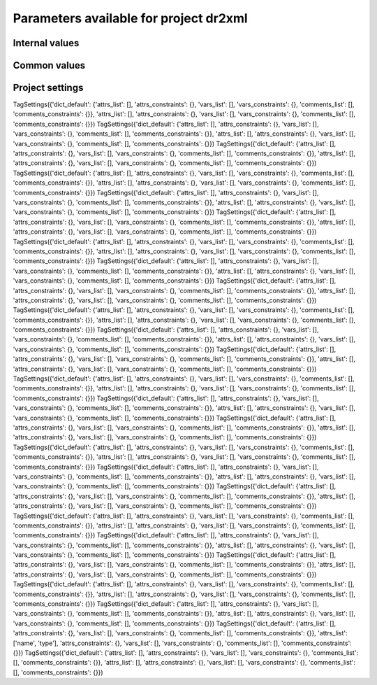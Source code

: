 Parameters available for project dr2xml
=======================================

Internal values
---------------
.. glossary::
   :sorted:
   
   CFsubhr_frequency
      
      TODO
      
      fatal: False
      
      default values:
         
         - laboratory['CFsubhr_frequency']
         - '1ts'
      
      num type: 'string'
      
   add_Gibraltar
      
      TODO
      
      fatal: False
      
      default values:
         
         - laboratory['add_Gibraltar']
         - False
      
      num type: 'string'
      
   additional_allowed_model_components
      
      TODO
      
      fatal: True
      
      default values:
         
         - laboratory['additional_allowed_model_components'][internal['source_id']]
         - []
      
      num type: 'string'
      
   adhoc_policy_do_add_1deg_grid_for_tos
      
      TODO
      
      fatal: False
      
      default values:
         
         - laboratory['adhoc_policy_do_add_1deg_grid_for_tos']
         - False
      
      num type: 'string'
      
   allow_duplicates
      
      TODO
      
      fatal: False
      
      default values:
         
         - laboratory['allow_duplicates']
         - True
      
      num type: 'string'
      
   allow_duplicates_in_same_table
      
      TODO
      
      fatal: True
      
      default values:
         
         - laboratory['allow_duplicates_in_same_table']
         - False
      
      num type: 'string'
      
   allow_pseudo_standard_names
      
      TODO
      
      fatal: False
      
      default values:
         
         - laboratory['allow_pseudo_standard_names']
         - False
      
      num type: 'string'
      
   allow_tos_3hr_1deg
      
      TODO
      
      fatal: False
      
      default values:
         
         - laboratory['allow_tos_3hr_1deg']
         - True
      
      num type: 'string'
      
   branch_year_in_child
      
      TODO
      
      fatal: False
      
      default values:
         
         - simulation['branch_year_in_child']
      
      num type: 'string'
      
   branching
      
      TODO
      
      fatal: False
      
      default values:
         
         - laboratory['branching'][internal['source_id']]
         - {}
      
      num type: 'string'
      
   bypass_CV_components
      
      TODO
      
      fatal: False
      
      default values:
         
         - laboratory['bypass_CV_components']
         - False
      
      num type: 'string'
      
   bytes_per_float
      
      TODO
      
      fatal: False
      
      default values:
         
         - laboratory['bytes_per_float']
         - 2
      
      num type: 'string'
      
   configuration
      
      TODO
      
      fatal: True
      
      default values:
         
         - simulation['configuration']
      
      num type: 'string'
      
   context
      
      TODO
      
      fatal: True
      
      default values:
         
         - dict['context']
      
      num type: 'string'
      
   data_request_path
      
      TODO
      
      fatal: False
      
      default values:
         
         - laboratory['data_request_path']
         - None
      
      num type: 'string'
      
   data_request_used
      
      TODO
      
      fatal: False
      
      default values:
         
         - laboratory['data_request_used']
         - 'CMIP6'
      
      num type: 'string'
      
   debug_parsing
      
      TODO
      
      fatal: False
      
      default values:
         
         - laboratory['debug_parsing']
         - False
      
      num type: 'string'
      
   dr2xml_manages_enddate
      
      TODO
      
      fatal: True
      
      default values:
         
         - laboratory['dr2xml_manages_enddate']
         - True
      
      num type: 'string'
      
   end_year
      
      TODO
      
      fatal: False
      
      default values:
         
         - simulation['end_year']
         - False
      
      num type: 'string'
      
   excluded_pairs_lset
      
      TODO
      
      fatal: False
      
      default values:
         
         - laboratory['excluded_pairs']
         - []
      
      num type: 'string'
      
   excluded_pairs_sset
      
      TODO
      
      fatal: False
      
      default values:
         
         - simulation['excluded_pairs']
         - []
      
      num type: 'string'
      
   excluded_request_links
      
      TODO
      
      fatal: False
      
      default values:
         
         - laboratory['excluded_request_links']
         - []
      
      num type: 'string'
      
   excluded_spshapes_lset
      
      TODO
      
      fatal: False
      
      default values:
         
         - laboratory['excluded_spshapes']
         - []
      
      num type: 'string'
      
   excluded_tables_lset
      
      TODO
      
      fatal: False
      
      default values:
         
         - laboratory['excluded_tables']
         - []
      
      num type: 'string'
      
   excluded_tables_sset
      
      TODO
      
      fatal: False
      
      default values:
         
         - simulation['excluded_tables']
         - []
      
      num type: 'string'
      
   excluded_vars_lset
      
      TODO
      
      fatal: False
      
      default values:
         
         - laboratory['excluded_vars']
         - []
      
      num type: 'string'
      
   excluded_vars_per_config
      
      TODO
      
      fatal: False
      
      default values:
         
         - laboratory['excluded_vars_per_config'][internal['configuration']]
         - []
      
      num type: 'string'
      
   excluded_vars_sset
      
      TODO
      
      fatal: False
      
      default values:
         
         - simulation['excluded_vars']
         - []
      
      num type: 'string'
      
   experiment_for_requests
      
      TODO
      
      fatal: True
      
      default values:
         
         - simulation['experiment_for_requests']
         - internal['experiment_id']
      
      num type: 'string'
      
   experiment_id
      
      TODO
      
      fatal: True
      
      default values:
         
         - simulation['experiment_id']
      
      num type: 'string'
      
   filter_on_realization
      
      TODO
      
      fatal: False
      
      default values:
         
         - simulation['filter_on_realization']
         - laboratory['filter_on_realization']
         - True
      
      num type: 'string'
      
   fx_from_file
      
      TODO
      
      fatal: False
      
      default values:
         
         - laboratory['fx_from_file']
         - []
      
      num type: 'string'
      
   grid_choice
      
      TODO
      
      fatal: True
      
      default values:
         
         - laboratory['grid_choice'][internal['source_id']]
      
      num type: 'string'
      
   grid_policy
      
      TODO
      
      fatal: True
      
      default values:
         
         - laboratory['grid_policy']
         - False
      
      num type: 'string'
      
   grid_prefix
      
      TODO
      
      fatal: True
      
      default values:
         
         - laboratory['grid_prefix']
         - internal['ping_variables_prefix']
      
      num type: 'string'
      
   grids
      
      TODO
      
      fatal: True
      
      default values:
         
         - laboratory['grids']
      
      num type: 'string'
      
   grids_dev
      
      TODO
      
      fatal: True
      
      default values:
         
         - laboratory['grids_dev']
         - {}
      
      num type: 'string'
      
   grouped_vars_per_file
      
      TODO
      
      fatal: False
      
      default values:
         
         - simulation['grouped_vars_per_file']
         - laboratory['grouped_vars_per_file']
         - []
      
      num type: 'string'
      
   included_request_links
      
      TODO
      
      fatal: False
      
      default values:
         
         - laboratory['included_request_links']
         - []
      
      num type: 'string'
      
   included_tables
      
      TODO
      
      fatal: False
      
      default values:
         
         - simulation['included_tables']
         - internal['included_tables_lset']
      
      num type: 'string'
      
   included_tables_lset
      
      TODO
      
      fatal: False
      
      default values:
         
         - laboratory['included_tables']
         - []
      
      num type: 'string'
      
   included_vars
      
      TODO
      
      fatal: False
      
      default values:
         
         - simulation['included_vars']
         - internal['included_vars_lset']
      
      num type: 'string'
      
   included_vars_lset
      
      TODO
      
      fatal: False
      
      default values:
         
         - laboratory['included_vars']
         - []
      
      num type: 'string'
      
   institution_id
      
      TODO
      
      fatal: True
      
      default values:
         
         - laboratory['institution_id']
      
      num type: 'string'
      
   laboratory_used
      
      TODO
      
      fatal: False
      
      default values:
         
         - laboratory['laboratory_used']
         - None
      
      num type: 'string'
      
   listof_home_vars
      
      TODO
      
      fatal: False
      
      default values:
         
         - simulation['listof_home_vars']
         - laboratory['listof_home_vars']
         - None
      
      num type: 'string'
      
   max_file_size_in_floats
      
      TODO
      
      fatal: False
      
      default values:
         
         - laboratory['max_file_size_in_floats']
         - 500000000.0
      
      num type: 'string'
      
   max_priority
      
      TODO
      
      fatal: True
      
      default values:
         
         - simulation['max_priority']
         - internal['max_priority_lset']
      
      num type: 'string'
      
   max_priority_lset
      
      TODO
      
      fatal: True
      
      default values:
         
         - laboratory['max_priority']
      
      num type: 'string'
      
   max_split_freq
      
      TODO
      
      fatal: True
      
      default values:
         
         - simulation['max_split_freq']
         - laboratory['max_split_freq']
         - None
      
      num type: 'string'
      
   mips
      
      TODO
      
      fatal: True
      
      default values:
         
         - laboratory['mips']
      
      num type: 'string'
      
   nemo_sources_management_policy_master_of_the_world
      
      TODO
      
      fatal: True
      
      default values:
         
         - laboratory['nemo_sources_management_policy_master_of_the_world']
         - False
      
      num type: 'string'
      
   non_standard_attributes
      
      TODO
      
      fatal: False
      
      default values:
         
         - laboratory['non_standard_attributes']
         - {}
      
      num type: 'string'
      
   non_standard_axes
      
      TODO
      
      fatal: False
      
      default values:
         
         - laboratory['non_standard_axes']
         - {}
      
      num type: 'string'
      
   orography_field_name
      
      TODO
      
      fatal: False
      
      default values:
         
         - laboratory['orography_field_name']
         - 'CMIP6_orog'
      
      num type: 'string'
      
   orphan_variables
      
      TODO
      
      fatal: True
      
      default values:
         
         - laboratory['orphan_variables']
      
      num type: 'string'
      
   path_extra_tables
      
      TODO
      
      fatal: False
      
      default values:
         
         - simulation['path_extra_tables']
         - laboratory['path_extra_tables']
         - None
      
      num type: 'string'
      
   path_to_parse
      
      TODO
      
      fatal: False
      
      default values:
         
         - laboratory['path_to_parse']
         - './'
      
      num type: 'string'
      
   perso_sdims_description
      
      TODO
      
      fatal: False
      
      default values:
         
         - simulation['perso_sdims_description']
         - {}
      
      num type: 'string'
      
   ping_variables_prefix
      
      TODO
      
      fatal: True
      
      default values:
         
         - laboratory['ping_variables_prefix']
      
      num type: 'string'
      
   print_stats_per_var_label
      
      TODO
      
      fatal: False
      
      default values:
         
         - laboratory['print_stats_per_var_label']
         - False
      
      num type: 'string'
      
   print_variables
      
      TODO
      
      fatal: False
      
      default values:
         
         - laboratory['print_variables']
         - True
      
      num type: 'string'
      
   project
      
      TODO
      
      fatal: False
      
      default values:
         
         - laboratory['project']
         - 'CMIP6'
      
      num type: 'string'
      
   project_settings
      
      TODO
      
      fatal: False
      
      default values:
         
         - laboratory['project_settings']
         - internal['project']
      
      num type: 'string'
      
   realization_index
      
      TODO
      
      fatal: False
      
      default values:
         
         - simulation['realization_index']
         - '1'
      
      num type: 'string'
      
   realms_per_context
      
      TODO
      
      fatal: True
      
      default values:
         
         - laboratory['realms_per_context'][internal['context']]
      
      num type: 'string'
      
   required_model_components
      
      TODO
      
      fatal: True
      
      default values:
         
         - laboratory['required_model_components'][internal['source_id']]
         - []
      
      num type: 'string'
      
   sampling_timestep
      
      TODO
      
      fatal: True
      
      default values:
         
         - laboratory['sampling_timestep']
      
      num type: 'string'
      
   save_project_settings
      
      TODO
      
      fatal: False
      
      default values:
         
         - laboratory['save_project_settings']
         - None
      
      num type: 'string'
      
   sectors
      
      TODO
      
      fatal: False
      
      default values:
         
         - laboratory['sectors']
      
      num type: 'string'
      
   simple_domain_grid_regexp
      
      TODO
      
      fatal: False
      
      default values:
         
         - laboratory['simple_domain_grid_regexp']
      
      num type: 'string'
      
   sizes
      
      TODO
      
      fatal: True
      
      default values:
         
         - laboratory['sizes'][internal['grid_choice']]
      
      num type: 'string'
      
   source_id
      
      TODO
      
      fatal: True
      
      default values:
         
         - laboratory['configurations'][internal['configuration']][0]
         - simulation['source_id']
      
      num type: 'string'
      
   source_type
      
      TODO
      
      fatal: True
      
      default values:
         
         - laboratory['configurations'][internal['configuration']][1]
         - simulation['source_type']
         - laboratory['source_types'][internal['source_id']]
      
      num type: 'string'
      
   special_timestep_vars
      
      TODO
      
      fatal: False
      
      default values:
         
         - laboratory['special_timestep_vars']
         - []
      
      num type: 'string'
      
   split_frequencies
      
      TODO
      
      fatal: False
      
      default values:
         
         - simulation['split_frequencies']
         - laboratory['split_frequencies']
         - 'splitfreqs.dat'
      
      num type: 'string'
      
   tierMax
      
      TODO
      
      fatal: True
      
      default values:
         
         - simulation['tierMax']
         - internal['tierMax_lset']
      
      num type: 'string'
      
   tierMax_lset
      
      TODO
      
      fatal: True
      
      default values:
         
         - laboratory['tierMax']
      
      num type: 'string'
      
   too_long_periods
      
      TODO
      
      fatal: True
      
      default values:
         
         - laboratory['too_long_periods']
         - []
      
      num type: 'string'
      
   useAtForInstant
      
      TODO
      
      fatal: False
      
      default values:
         
         - laboratory['useAtForInstant']
         - False
      
      num type: 'string'
      
   use_cmorvar_label_in_filename
      
      TODO
      
      fatal: True
      
      default values:
         
         - laboratory['use_cmorvar_label_in_filename']
         - False
      
      num type: 'string'
      
   use_union_zoom
      
      TODO
      
      fatal: False
      
      default values:
         
         - laboratory['use_union_zoom']
         - False
      
      num type: 'string'
      
   vertical_interpolation_operation
      
      TODO
      
      fatal: False
      
      default values:
         
         - laboratory['vertical_interpolation_operation']
         - 'instant'
      
      num type: 'string'
      
   vertical_interpolation_sample_freq
      
      TODO
      
      fatal: False
      
      default values:
         
         - laboratory['vertical_interpolation_sample_freq']
      
      num type: 'string'
      
   xios_version
      
      TODO
      
      fatal: False
      
      default values:
         
         - laboratory['xios_version']
         - 2
      
      num type: 'string'
      
   zg_field_name
      
      TODO
      
      fatal: False
      
      default values:
         
         - laboratory['zg_field_name']
         - 'zg'
      
      num type: 'string'
      
Common values
-------------
.. glossary::
   :sorted:
   
   prefix
      
      TODO
      
      fatal: True
      
      default values:
         
         - dict['prefix']
      
      num type: 'string'
      
   root
      
      TODO
      
      fatal: True
      
      default values:
         
         - dict['root']
      
      num type: 'string'
      
   year
      
      TODO
      
      fatal: True
      
      default values:
         
         - dict['year']
      
      num type: 'string'
      
Project settings
----------------
.. glossary::
   :sorted:
   
TagSettings({'dict_default': {'attrs_list': [], 'attrs_constraints': {}, 'vars_list': [], 'vars_constraints': {}, 'comments_list': [], 'comments_constraints': {}}, 'attrs_list': [], 'attrs_constraints': {}, 'vars_list': [], 'vars_constraints': {}, 'comments_list': [], 'comments_constraints': {}})
TagSettings({'dict_default': {'attrs_list': [], 'attrs_constraints': {}, 'vars_list': [], 'vars_constraints': {}, 'comments_list': [], 'comments_constraints': {}}, 'attrs_list': [], 'attrs_constraints': {}, 'vars_list': [], 'vars_constraints': {}, 'comments_list': [], 'comments_constraints': {}})
TagSettings({'dict_default': {'attrs_list': [], 'attrs_constraints': {}, 'vars_list': [], 'vars_constraints': {}, 'comments_list': [], 'comments_constraints': {}}, 'attrs_list': [], 'attrs_constraints': {}, 'vars_list': [], 'vars_constraints': {}, 'comments_list': [], 'comments_constraints': {}})
TagSettings({'dict_default': {'attrs_list': [], 'attrs_constraints': {}, 'vars_list': [], 'vars_constraints': {}, 'comments_list': [], 'comments_constraints': {}}, 'attrs_list': [], 'attrs_constraints': {}, 'vars_list': [], 'vars_constraints': {}, 'comments_list': [], 'comments_constraints': {}})
TagSettings({'dict_default': {'attrs_list': [], 'attrs_constraints': {}, 'vars_list': [], 'vars_constraints': {}, 'comments_list': [], 'comments_constraints': {}}, 'attrs_list': [], 'attrs_constraints': {}, 'vars_list': [], 'vars_constraints': {}, 'comments_list': [], 'comments_constraints': {}})
TagSettings({'dict_default': {'attrs_list': [], 'attrs_constraints': {}, 'vars_list': [], 'vars_constraints': {}, 'comments_list': [], 'comments_constraints': {}}, 'attrs_list': [], 'attrs_constraints': {}, 'vars_list': [], 'vars_constraints': {}, 'comments_list': [], 'comments_constraints': {}})
TagSettings({'dict_default': {'attrs_list': [], 'attrs_constraints': {}, 'vars_list': [], 'vars_constraints': {}, 'comments_list': [], 'comments_constraints': {}}, 'attrs_list': [], 'attrs_constraints': {}, 'vars_list': [], 'vars_constraints': {}, 'comments_list': [], 'comments_constraints': {}})
TagSettings({'dict_default': {'attrs_list': [], 'attrs_constraints': {}, 'vars_list': [], 'vars_constraints': {}, 'comments_list': [], 'comments_constraints': {}}, 'attrs_list': [], 'attrs_constraints': {}, 'vars_list': [], 'vars_constraints': {}, 'comments_list': [], 'comments_constraints': {}})
TagSettings({'dict_default': {'attrs_list': [], 'attrs_constraints': {}, 'vars_list': [], 'vars_constraints': {}, 'comments_list': [], 'comments_constraints': {}}, 'attrs_list': [], 'attrs_constraints': {}, 'vars_list': [], 'vars_constraints': {}, 'comments_list': [], 'comments_constraints': {}})
TagSettings({'dict_default': {'attrs_list': [], 'attrs_constraints': {}, 'vars_list': [], 'vars_constraints': {}, 'comments_list': [], 'comments_constraints': {}}, 'attrs_list': [], 'attrs_constraints': {}, 'vars_list': [], 'vars_constraints': {}, 'comments_list': [], 'comments_constraints': {}})
TagSettings({'dict_default': {'attrs_list': [], 'attrs_constraints': {}, 'vars_list': [], 'vars_constraints': {}, 'comments_list': [], 'comments_constraints': {}}, 'attrs_list': [], 'attrs_constraints': {}, 'vars_list': [], 'vars_constraints': {}, 'comments_list': [], 'comments_constraints': {}})
TagSettings({'dict_default': {'attrs_list': [], 'attrs_constraints': {}, 'vars_list': [], 'vars_constraints': {}, 'comments_list': [], 'comments_constraints': {}}, 'attrs_list': [], 'attrs_constraints': {}, 'vars_list': [], 'vars_constraints': {}, 'comments_list': [], 'comments_constraints': {}})
TagSettings({'dict_default': {'attrs_list': [], 'attrs_constraints': {}, 'vars_list': [], 'vars_constraints': {}, 'comments_list': [], 'comments_constraints': {}}, 'attrs_list': [], 'attrs_constraints': {}, 'vars_list': [], 'vars_constraints': {}, 'comments_list': [], 'comments_constraints': {}})
TagSettings({'dict_default': {'attrs_list': [], 'attrs_constraints': {}, 'vars_list': [], 'vars_constraints': {}, 'comments_list': [], 'comments_constraints': {}}, 'attrs_list': [], 'attrs_constraints': {}, 'vars_list': [], 'vars_constraints': {}, 'comments_list': [], 'comments_constraints': {}})
TagSettings({'dict_default': {'attrs_list': [], 'attrs_constraints': {}, 'vars_list': [], 'vars_constraints': {}, 'comments_list': [], 'comments_constraints': {}}, 'attrs_list': [], 'attrs_constraints': {}, 'vars_list': [], 'vars_constraints': {}, 'comments_list': [], 'comments_constraints': {}})
TagSettings({'dict_default': {'attrs_list': [], 'attrs_constraints': {}, 'vars_list': [], 'vars_constraints': {}, 'comments_list': [], 'comments_constraints': {}}, 'attrs_list': [], 'attrs_constraints': {}, 'vars_list': [], 'vars_constraints': {}, 'comments_list': [], 'comments_constraints': {}})
TagSettings({'dict_default': {'attrs_list': [], 'attrs_constraints': {}, 'vars_list': [], 'vars_constraints': {}, 'comments_list': [], 'comments_constraints': {}}, 'attrs_list': [], 'attrs_constraints': {}, 'vars_list': [], 'vars_constraints': {}, 'comments_list': [], 'comments_constraints': {}})
TagSettings({'dict_default': {'attrs_list': [], 'attrs_constraints': {}, 'vars_list': [], 'vars_constraints': {}, 'comments_list': [], 'comments_constraints': {}}, 'attrs_list': [], 'attrs_constraints': {}, 'vars_list': [], 'vars_constraints': {}, 'comments_list': [], 'comments_constraints': {}})
TagSettings({'dict_default': {'attrs_list': [], 'attrs_constraints': {}, 'vars_list': [], 'vars_constraints': {}, 'comments_list': [], 'comments_constraints': {}}, 'attrs_list': [], 'attrs_constraints': {}, 'vars_list': [], 'vars_constraints': {}, 'comments_list': [], 'comments_constraints': {}})
TagSettings({'dict_default': {'attrs_list': [], 'attrs_constraints': {}, 'vars_list': [], 'vars_constraints': {}, 'comments_list': [], 'comments_constraints': {}}, 'attrs_list': [], 'attrs_constraints': {}, 'vars_list': [], 'vars_constraints': {}, 'comments_list': [], 'comments_constraints': {}})
TagSettings({'dict_default': {'attrs_list': [], 'attrs_constraints': {}, 'vars_list': [], 'vars_constraints': {}, 'comments_list': [], 'comments_constraints': {}}, 'attrs_list': [], 'attrs_constraints': {}, 'vars_list': [], 'vars_constraints': {}, 'comments_list': [], 'comments_constraints': {}})
TagSettings({'dict_default': {'attrs_list': [], 'attrs_constraints': {}, 'vars_list': [], 'vars_constraints': {}, 'comments_list': [], 'comments_constraints': {}}, 'attrs_list': [], 'attrs_constraints': {}, 'vars_list': [], 'vars_constraints': {}, 'comments_list': [], 'comments_constraints': {}})
TagSettings({'dict_default': {'attrs_list': [], 'attrs_constraints': {}, 'vars_list': [], 'vars_constraints': {}, 'comments_list': [], 'comments_constraints': {}}, 'attrs_list': [], 'attrs_constraints': {}, 'vars_list': [], 'vars_constraints': {}, 'comments_list': [], 'comments_constraints': {}})
TagSettings({'dict_default': {'attrs_list': [], 'attrs_constraints': {}, 'vars_list': [], 'vars_constraints': {}, 'comments_list': [], 'comments_constraints': {}}, 'attrs_list': ['name', 'type'], 'attrs_constraints': {}, 'vars_list': [], 'vars_constraints': {}, 'comments_list': [], 'comments_constraints': {}})
TagSettings({'dict_default': {'attrs_list': [], 'attrs_constraints': {}, 'vars_list': [], 'vars_constraints': {}, 'comments_list': [], 'comments_constraints': {}}, 'attrs_list': [], 'attrs_constraints': {}, 'vars_list': [], 'vars_constraints': {}, 'comments_list': [], 'comments_constraints': {}})